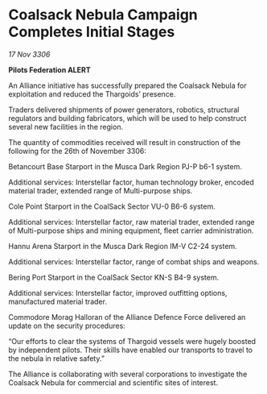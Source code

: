 * Coalsack Nebula Campaign Completes Initial Stages

/17 Nov 3306/

*Pilots Federation ALERT* 

An Alliance initiative has successfully prepared the Coalsack Nebula for exploitation and reduced the Thargoids’ presence. 

Traders delivered shipments of power generators, robotics, structural regulators and building fabricators, which will be used to help construct several new facilities in the region.  

The quantity of commodities received will result in construction of the following for the 26th of November 3306: 

Betancourt Base Starport in the Musca Dark Region PJ-P b6-1 system. 

Additional services: Interstellar factor, human technology broker, encoded material trader, extended range of Multi-purpose ships.  

Cole Point Starport in the CoalSack Sector VU-0 B6-6 system. 

Additional services: Interstellar factor, raw material trader, extended range of Multi-purpose ships and mining equipment, fleet carrier administration. 

Hannu Arena Starport in the Musca Dark Region IM-V C2-24 system. 

Additional services: Interstellar factor, range of combat ships and weapons.  

Bering Port Starport in the CoalSack Sector KN-S B4-9 system. 

Additional services: Interstellar factor, improved outfitting options, manufactured material trader. 

Commodore Morag Halloran of the Alliance Defence Force delivered an update on the security procedures: 

“Our efforts to clear the systems of Thargoid vessels were hugely boosted by independent pilots. Their skills have enabled our transports to travel to the nebula in relative safety.” 

The Alliance is collaborating with several corporations to investigate the Coalsack Nebula for commercial and scientific sites of interest.